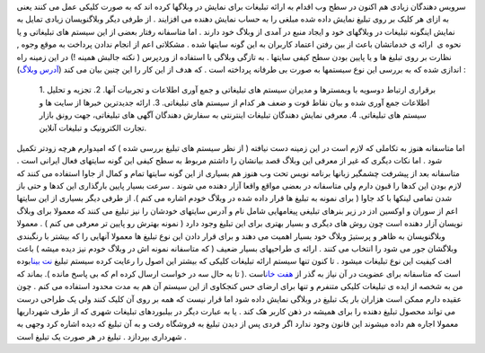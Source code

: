 .. title: تبلیغ آری و یا نه ؟! 
.. date: 2008/7/24 0:5:33

سرویس دهندگان زیادی هم اکنون در سطح وب اقدام به ارائه تبلیغات برای نمایش
در وبلاگها کرده اند که به صورت کلیکی عمل می کنند یعنی به ازای هر کلیک بر
روی تبلیغ نمایش داده شده مبلغی را به حساب نمایش دهنده می افزایند . از
طرفی دیگر وبلاگنویسان زیادی تمایل به نمایش اینگونه تبلیغات در وبلاگهای
خود و ایجاد منبع در آمدی از وبلاگ خود دارند . اما متاسفانه رفتار بعضی از
این سیستم های تبلیغاتی و یا نحوه ی  ارائه ی خدماتشان باعث از بین رفتن
اعتماد کاربران به این گونه سایتها شده . مشکلاتی اعم از انجام ندادن
پرداخت به موقع وجوه , نظارت بر روی تبلیغ ها و یا پایین بودن سطح کیفی
سایتها . به تازگی وبلاگی با استفاده از وردپرس ( نکته جالبش همینه !) در
این زمینه راه اندازی شده که به بررسی این نوع سیستمها به صورت بی طرفانه
پرداخته است . که هدف از این کار را این چنین بیان می کند (`آدرس
وبلاگ <http://www.tablighinfo.com>`__) :

    1. برقراری ارتباط دوسویه با وبمسترها و مدیران سیستم های تبلیغاتی و
    جمع آوری اطلاعات و تجربیات آنها. 2. تجزیه و تحلیل اطلاعات جمع آوری
    شده و بیان نقاط قوت و ضعف هر کدام از سیستم های تبلیغاتی. 3. ارائه
    جدیدترین خبرها از سایت ها و سیستم های تبلیغاتی. 4. معرفی نمایش
    دهندگان تبلیغات اینترنتی به سفارش دهندگان آگهی های تبلیغاتی، جهت
    رونق بازار تجارت الکترونیک و تبلیغات آنلاین.

اما متاسفانه هنوز به تکاملی که لازم است در این زمینه دست نیافته ( از نظر
سیستم های تبلیغ بررسی شده ) که امیدوارم هرچه زودتر تکمیل شود . اما نکات
دیگری که غیر از معرفی این وبلاگ قصد بیانشان را داشتم مربوط به سطح کیفی
این گونه سایتهای فعال ایرانی است . متاسفانه بعد از پیشرفت چشمگیر زبانها
برنامه نویس تحت وب هنوز هم بسیاری از این گونه سایتها تمام و کمال از جاوا
استفاده می کنند که لازم بودن این کدها را قبون دارم ولی متاسفانه در بعضی
مواقع واقعا آزار دهنده می شوند . سرعت بسیار پایین بارگذاری این کدها و
حتی باز شدن تمامی لینکها با کد جاوا ( برای نمونه به تبلیغ ها قرار داده
شده در وبلاگ خودم اشاره می کنم ). از طرفی دیگر بسیاری از این سایتها اعم
از سوران و اوکسین ادز در زیر بنرهای تبلیغی پیغامهایی شامل نام و آدرس
سایتهای خودشان را نیز تبلیغ می کنند که معمولا برای وبلاگ نویسان آزار
دهنده است چون روش های دیگری و بسیار بهتری برای این تبلیغ وجود دارد (
نمونه بهترش رو پایین تر معرفی می کنم ) . معمولا وبلاگنویسان به ظاهر و
پرستیژ وبلاگ خود بسیار اهمیت می دهند و برای قرار دادن این نوع تبلیغ ها
معمولا آنهایی را که بیشتر با رنگبندی وبلاگشان جور می شود را انتخاب می
کنند . ارائه ی طراحیهای بسیار ضعیف ( که متاسفانه نمونه اش در وبلاگ خودم
نیز دیده میشه ) باعث افت کیفیت این نوع تبلیغات میشود . تا کنون تنها
سیستم ارائه تبلیغات کلیکی که بیشتر این اصول را رعایت کرده سیستم تبلیغ
`نت بینا <http://www.netbina.com/>`__\ بوده است که متاسفانه برای عضویت
در آن نیاز به گذر از `هفت
خان <http://www.netbina.com/pe/websites/contact.aspx>`__\ است .( تا به
حال سه در خواست ارسال کرده ام که بی پاسخ مانده ). بماند که من به شخصه از
ایده ی تبلیغات کلیکی متنفرم و تنها برای ارضای حس کنجکاوی از این سیستم آن
هم به مدت محدود استفاده می کنم . چون عقیده دارم ممکن است هزاران بار یک
تبلیغ در وبلاگی نمایش داده شود اما قرار نیست که همه بر روی آن کلیک کنند
ولی یک طراحی درست می تواند محصول تبلیغ دهنده را برای همیشه در ذهن کاربر
هک کند . یا به عبارت دیگر در بیلبوردهای تبلیغات شهری که از طرف شهرداریها
معمولا اجاره هم داده میشوند این قانون وجود ندارد اگر فردی پس از دیدن
تبلیغ به فروشگاه رفت و به آن تبلیغ که دیده اشاره کرد وجهی به شهرداری
بپردازد . تبلیغ در هر صورت یک تبلیغ است .
